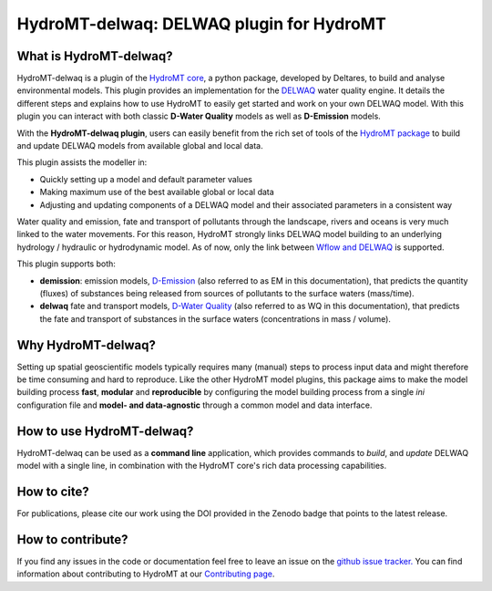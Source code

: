 HydroMT-delwaq: DELWAQ plugin for HydroMT
#########################################

|pypi| |conda_forge| |docs_latest| |docs_stable| |codecov| |license| |binder|

What is HydroMT-delwaq?
-----------------------
HydroMT-delwaq is a plugin of the `HydroMT core <https://deltares.github.io/hydromt/latest/index.html>`_, a python package, developed by Deltares, to build
and analyse environmental models. This plugin provides an implementation for the `DELWAQ <https://www.deltares.nl/en/software/module/d-water-quality/>`_ water quality engine.
It details the different steps and explains how to use HydroMT to easily get started and work on your own DELWAQ model. With this plugin
you can interact with both classic **D-Water Quality** models as well as **D-Emission** models.

With the **HydroMT-delwaq plugin**, users can easily benefit from the rich set of tools of the
`HydroMT package <https://github.com/Deltares/hydromt>`_ to build and update
DELWAQ models from available global and local data.

This plugin assists the modeller in:

- Quickly setting up a model and default parameter values
- Making maximum use of the best available global or local data
- Adjusting and updating components of a DELWAQ model and their associated parameters in a consistent way

Water quality and emission, fate and transport of pollutants through the landscape, rivers and oceans is very much linked to the water movements.
For this reason, HydroMT strongly links DELWAQ model building to an underlying hydrology / hydraulic or hydrodynamic model. As of now, only the link
between `Wflow and DELWAQ <coupling_wflow>`_ is supported.

This plugin supports both:

- **demission**: emission models, `D-Emission <https://www.deltares.nl/en/software/module/D-Emissions/>`_ (also referred to as EM in this documentation), that predicts the quantity (fluxes) of substances being released from sources of pollutants to the surface waters (mass/time).
- **delwaq** fate and transport models, `D-Water Quality <https://www.deltares.nl/en/software/module/d-water-quality/>`_ (also referred to as WQ in this documentation), that predicts the fate and transport of substances in the surface waters (concentrations in mass / volume).


Why HydroMT-delwaq?
-------------------
Setting up spatial geoscientific models typically requires many (manual) steps
to process input data and might therefore be time consuming and hard to reproduce.
Like the other HydroMT model plugins, this package aims to make the model building process **fast**, **modular** and **reproducible**
by configuring the model building process from a single *ini* configuration file
and **model- and data-agnostic** through a common model and data interface.


How to use HydroMT-delwaq?
--------------------------
HydroMT-delwaq can be used as a **command line** application, which provides commands to *build*,
and *update* DELWAQ model with a single line, in combination with the HydroMT core's rich data processing capabilities.

How to cite?
------------
For publications, please cite our work using the DOI provided in the Zenodo badge |doi| that points to the latest release.


How to contribute?
------------------
If you find any issues in the code or documentation feel free to leave an issue on the `github issue tracker. <https://github.com/Deltares/hydromt_delwaq/issues>`_
You can find information about contributing to HydroMT at our `Contributing page <https://deltares.github.io/hydromt/latest/dev/contributing>`_.


.. |pypi| image:: https://badge.fury.io/py/hydromt_delwaq.svg
    :target: https://pypi.org/project/hydromt_delwaq/
    :alt: Latest PyPI version

.. |conda_forge| image:: https://anaconda.org/conda-forge/hydromt_delwaq/badges/version.svg
    :target: https://anaconda.org/conda-forge/hydromt_delwaq
    :alt: Conda-Forge

.. |docs_latest| image:: https://img.shields.io/badge/docs-latest-brightgreen.svg
    :target: https://deltares.github.io/hydromt_delwaq/latest
    :alt: Latest developers docs

.. |docs_stable| image:: https://img.shields.io/badge/docs-stable-brightgreen.svg
    :target: https://deltares.github.io/hydromt_delwaq/stable
    :alt: Stable docs last release

.. |codecov| image:: https://codecov.io/gh/Deltares/hydromt_delwaq/branch/main/graph/badge.svg?token=ss3EgmwHhH
    :target: https://codecov.io/gh/Deltares/hydromt_delwaq

.. |license| image:: https://img.shields.io/github/license/Deltares/hydromt_delwaq?style=flat
    :alt: License
    :target: https://github.com/Deltares/hydromt_delwaq/blob/main/LICENSE

.. |binder| image:: https://mybinder.org/badge_logo.svg
    :target: https://mybinder.org/v2/gh/Deltares/hydromt_delwaq/main?urlpath=lab/tree/examples

.. |doi| image:: https://zenodo.org/badge/348020332.svg
    :alt: Zenodo
    :target: https://zenodo.org/badge/latestdoi/348020332
